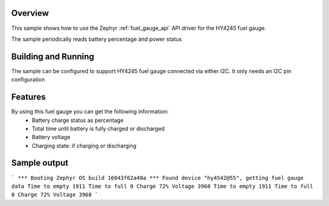 .. zephyr:code-sample:: hy4245
   :name: HY4245 Li-Ion battery fuel gauge

   Read battery percentage and power status using HY4245 fuel gauge.

Overview
********

This sample shows how to use the Zephyr :ref:`fuel_gauge_api` API driver for the HY4245 fuel gauge.

The sample periodically reads battery percentage and power status

Building and Running
********************

The sample can be configured to support HY4245 fuel gauge connected via either I2C. It only needs
an I2C pin configuration

Features
********
By using this fuel gauge you can get the following information:
  * Battery charge status as percentage
  * Total time until battery is fully charged or discharged
  * Battery voltage
  * Charging state: if charging or discharging


Sample output
*************

```
*** Booting Zephyr OS build 16043f62a40a ***
Found device "hy4542@55", getting fuel gauge data
Time to empty 1911
Time to full 0
Charge 72%
Voltage 3968
Time to empty 1911
Time to full 0
Charge 72%
Voltage 3968
```

